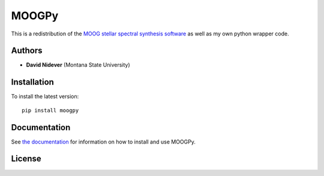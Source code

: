 MOOGPy
======

This is a redistribution of the `MOOG stellar spectral
synthesis software <https://github.com/jsobeck/MOOG-SCAT_basic_git>`_
as well as my own python wrapper code.


Authors
-------

- **David Nidever** (Montana State University)
  
Installation
------------

To install the latest version::

    pip install moogpy

    
Documentation
-------------

.. image:: https://readthedocs.org/projects/moogpy/badge/?version=latest
        :target: http://moogpy.readthedocs.io/

See `the documentation <http://moogpy.readthedocs.io>`_ for information on how
to install and use MOOGPy.

License
-------

.. image:: http://img.shields.io/badge/license-MIT-blue.svg?style=flat
        :target: https://github.com/dnidever/moogpy/blob/main/LICENSE
